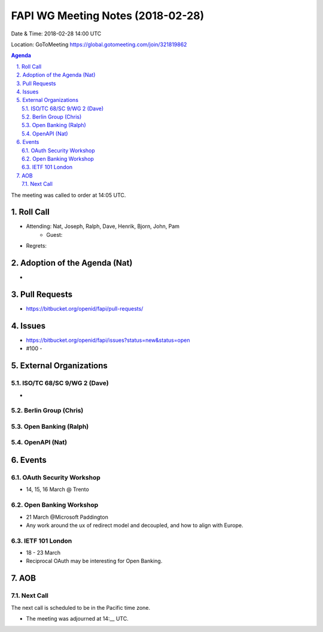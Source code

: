 ============================================
FAPI WG Meeting Notes (2018-02-28)
============================================
Date & Time: 2018-02-28 14:00 UTC

Location: GoToMeeting https://global.gotomeeting.com/join/321819862

.. sectnum:: 
   :suffix: .


.. contents:: Agenda

The meeting was called to order at 14:05 UTC. 

Roll Call
===========
* Attending: Nat, Joseph, Ralph, Dave, Henrik, Bjorn, John, Pam
   * Guest: 
* Regrets: 

Adoption of the Agenda (Nat)
==================================
* 

Pull Requests
================
* https://bitbucket.org/openid/fapi/pull-requests/

Issues
===========
* https://bitbucket.org/openid/fapi/issues?status=new&status=open

* #100 - 

External Organizations
=========================

ISO/TC 68/SC 9/WG 2 (Dave)
----------------------------
* 

Berlin Group (Chris)
-------------------------


Open Banking (Ralph)
-------------------------

OpenAPI (Nat)
----------------

Events
==========
OAuth Security Workshop 
----------------------------
* 14, 15, 16 March @ Trento

Open Banking Workshop
-------------------------
* 21 March @Microsoft Paddington 
* Any work around the ux of redirect model and decoupled, and how to align with Europe. 

IETF 101 London
---------------------
* 18 - 23 March
* Reciprocal OAuth may be interesting for Open Banking. 

AOB
===========

Next Call
-----------------------
The next call is scheduled to be in the Pacific time zone. 

* The meeting was adjourned at 14:__ UTC.